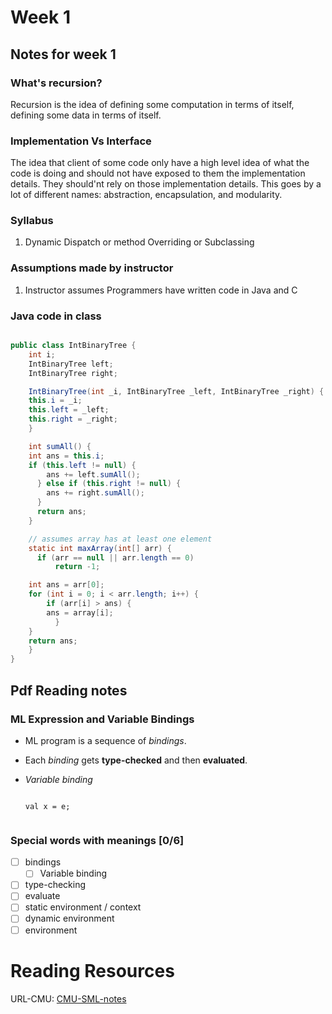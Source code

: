 * Week 1
** Notes for week 1
*** What's recursion?
Recursion is the idea of defining some computation in terms of itself, defining some data in terms of itself.

*** Implementation Vs Interface
The idea that client of some code only have a high level idea of what the code is doing and should not have exposed to them the implementation details. They should'nt rely on those implementation details. This goes by a lot of different names: abstraction, encapsulation, and modularity.

*** Syllabus
**** Dynamic Dispatch or method Overriding or Subclassing

*** Assumptions made by instructor
**** Instructor assumes Programmers have written code in Java and C

*** Java code in class
#+BEGIN_SRC java

public class IntBinaryTree {
    int i;
    IntBinaryTree left;
    IntBinaryTree right;

    IntBinaryTree(int _i, IntBinaryTree _left, IntBinaryTree _right) {
	this.i = _i;
	this.left = _left;
	this.right = _right;
    }

    int sumAll() {
	int ans = this.i;
	if (this.left != null) {
	    ans += left.sumAll();
      } else if (this.right != null) {
	    ans += right.sumAll();
      }
      return ans;
    }

    // assumes array has at least one element
    static int maxArray(int[] arr) {
      if (arr == null || arr.length == 0)
          return -1;

	int ans = arr[0];
	for (int i = 0; i < arr.length; i++) {
	    if (arr[i] > ans) {
		ans = array[i];
          }
	}
	return ans;
    }
}

#+END_SRC

** Pdf Reading notes
*** ML Expression and Variable Bindings
- ML program is a sequence of /bindings/.
- Each /binding/ gets *type-checked* and then *evaluated*.
- /Variable binding/
  #+BEGIN_SRC

  val x = e;   

  #+END_SRC


*** Special words with meanings [0/6] 
- [ ] bindings
  - [ ] Variable binding
- [ ] type-checking
- [ ] evaluate
- [ ] static environment / context
- [ ] dynamic environment
- [ ] environment

* Reading Resources 
URL-CMU: [[https://www.cs.cmu.edu/~rwh/introsml/contents.htm][CMU-SML-notes]]
